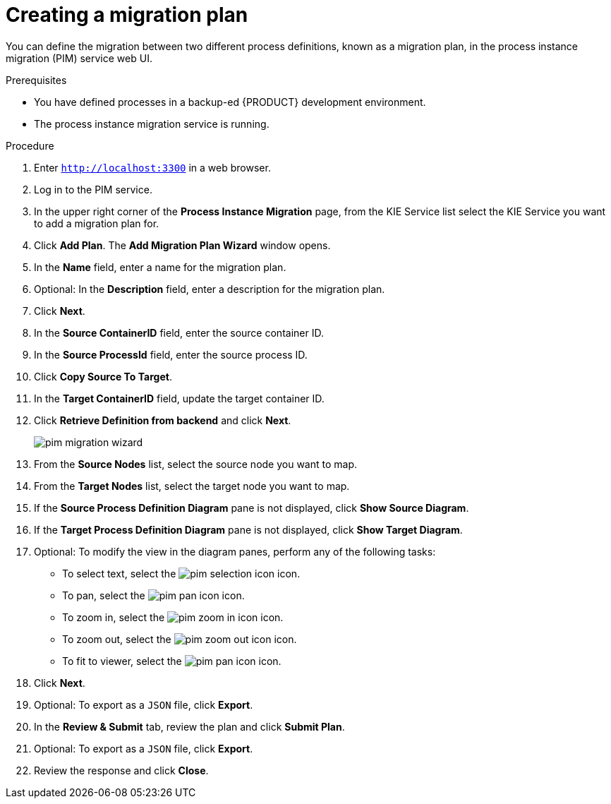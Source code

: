 [id='process-instance-migration-creating-plan-proc']
= Creating a migration plan

You can define the migration between two different process definitions, known as a migration plan, in the process instance migration (PIM) service web UI.

.Prerequisites
* You have defined processes in a backup-ed {PRODUCT} development environment.
* The process instance migration service is running.

.Procedure
. Enter `http://localhost:3300` in a web browser.
. Log in to the PIM service.
. In the upper right corner of the *Process Instance Migration* page, from the KIE Service list select the KIE Service you want to add a migration plan for.
. Click *Add Plan*. The *Add Migration Plan Wizard* window opens.
. In the *Name* field, enter a name for the migration plan.
. Optional: In the *Description* field, enter a description for the migration plan.
. Click *Next*.
. In the *Source ContainerID* field, enter the source container ID.
. In the *Source ProcessId* field, enter the source process ID.
. Click *Copy Source To Target*.
. In the *Target ContainerID* field, update the target container ID.
. Click *Retrieve Definition from backend* and click *Next*.
+
image::processes/pim-migration-wizard.png[align="center"]

. From the *Source Nodes* list, select the source node you want to map.
. From the *Target Nodes* list, select the target node you want to map.
. If the *Source Process Definition Diagram* pane is not displayed, click *Show Source Diagram*.
. If the *Target Process Definition Diagram* pane is not displayed, click *Show Target Diagram*.
. Optional: To modify the view in the diagram panes, perform any of the following tasks:
* To select text, select the image:processes/pim-selection-icon.png[] icon.
* To pan, select the image:processes/pim-pan-icon.png[] icon.
* To zoom in, select the image:processes/pim-zoom-in-icon.png[] icon.
* To zoom out, select the image:processes/pim-zoom-out-icon.png[] icon.
* To fit to viewer, select the image:processes/pim-pan-icon.png[] icon.
. Click *Next*.
. Optional: To export as a `JSON` file, click *Export*.
. In the *Review & Submit* tab, review the plan and click *Submit Plan*.
. Optional: To export as a `JSON` file, click *Export*.
. Review the response and click *Close*.
